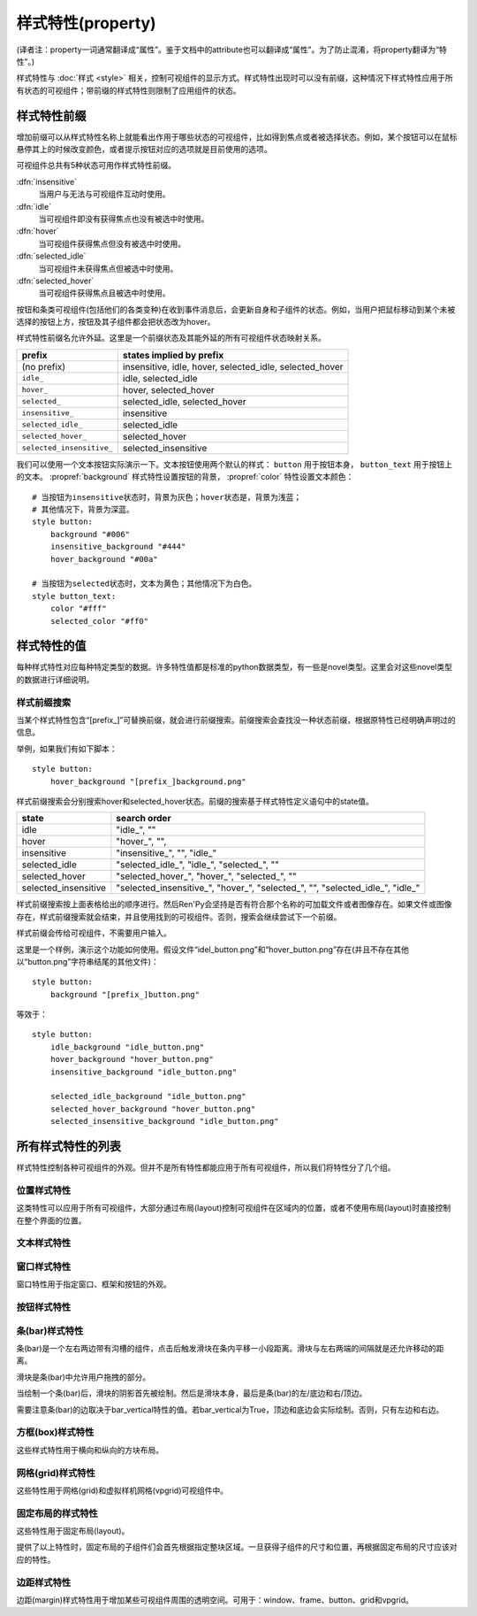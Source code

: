 .. _style-properties:

====================
样式特性(property)
====================

(译者注：property一词通常翻译成“属性”。鉴于文档中的attribute也可以翻译成“属性”。为了防止混淆，将property翻译为“特性”。)

样式特性与 :doc:`样式 <style>` 相关，控制可视组件的显示方式。样式特性出现时可以没有前缀，这种情况下样式特性应用于所有状态的可视组件；带前缀的样式特性则限制了应用组件的状态。

.. _style-property-prefixes:

样式特性前缀
=======================

增加前缀可以从样式特性名称上就能看出作用于哪些状态的可视组件，比如得到焦点或者被选择状态。例如，某个按钮可以在鼠标悬停其上的时候改变颜色，或者提示按钮对应的选项就是目前使用的选项。

可视组件总共有5种状态可用作样式特性前缀。

:dfn:`insensitive`
    当用户与无法与可视组件互动时使用。

:dfn:`idle`
    当可视组件即没有获得焦点也没有被选中时使用。

:dfn:`hover`
    当可视组件获得焦点但没有被选中时使用。

:dfn:`selected_idle`
    当可视组件未获得焦点但被选中时使用。

:dfn:`selected_hover`
    当可视组件获得焦点且被选中时使用。

按钮和条类可视组件(包括他们的各类变种)在收到事件消息后，会更新自身和子组件的状态。例如，当用户把鼠标移动到某个未被选择的按钮上方，按钮及其子组件都会把状态改为hover。

样式特性前缀名允许外延。这里是一个前缀状态及其能外延的所有可视组件状态映射关系。


.. list-table::
 :header-rows: 1

 * - prefix
   - states implied by prefix

 * - (no prefix)
   - insensitive, idle, hover, selected\_idle, selected\_hover

 * - ``idle_``
   - idle, selected\_idle

 * - ``hover_``
   - hover, selected\_hover

 * - ``selected_``
   - selected\_idle, selected\_hover

 * - ``insensitive_``
   - insensitive

 * - ``selected_idle_``
   - selected\_idle

 * - ``selected_hover_``
   - selected\_hover

 * - ``selected_insensitive_``
   - selected\_insensitive

我们可以使用一个文本按钮实际演示一下。文本按钮使用两个默认的样式： ``button`` 用于按钮本身， ``button_text`` 用于按钮上的文本。 :propref:`background` 样式特性设置按钮的背景， :propref:`color` 特性设置文本颜色：

::

    # 当按钮为insensitive状态时，背景为灰色；hover状态是，背景为浅蓝；
    # 其他情况下，背景为深蓝。
    style button:
        background "#006"
        insensitive_background "#444"
        hover_background "#00a"

    # 当按钮为selected状态时，文本为黄色；其他情况下为白色。
    style button_text:
        color "#fff"
        selected_color "#ff0"

.. _style-property-values:

样式特性的值
=====================

每种样式特性对应每种特定类型的数据。许多特性值都是标准的python数据类型，有一些是novel类型。这里会对这些novel类型的数据进行详细说明。

.. glossary::

    position
        position用于指定以左上角为原点的坐标系中的位置。(对position来说，可用区域由可视组件所在的图层给定，如果没有图层就是整个界面。对anchor来说，可用区域是其自身可视组件的大小。)

        position值的表示结果与数据类型有关：

        int (比如 0、1、37或42)
            整数的表示结果为像素数，从可用区域最左边或顶边算起。
        float (比如 0.0、0.5或1.0)
            浮点数的表示结果为可用区域的一个比例。例如，0.5表示区域内某条边的中点，1.0表示右侧边或者底边。

        .. function:: absolute(value, /)

            例如，当 ``a`` 和 ``b`` 类型相同，均为float或int型时，可以使用 ``absolute(100.25)`` 或 ``absolute(a+b)`` 。

            当启用精确子像素(subpixel-precise)渲染时，``absolute`` 类型的值表示以界面左上角开始计的像素数，

        .. function:: position(absolute, relative, /)

            例如，``position(-10, .5)``。

            `absolute` 表示绝对坐标，`relative` 表示相对比例。两者(都换算成absolute类型后)相加的结果决定最后坐标。

            使用该函数时必须传两个参数，否则会产生不确定的结果。

    displayable
        任意可视组件。若某个可视组件名包含某个类似“[prefix\_]”的子串，就会按照如下描述进行前缀搜索。

    color
        Ren'Py中的color可以写作以符号(#)开头、后面接十六进制的字符串。十六进制字符串长度可以为3或4的整数倍，分别对应几种颜色。

        十六进制字符串为3的整数倍时，分别对应红、绿、蓝三种颜色。十六进制字符串为4的整数倍时，分别对应红、绿、蓝和alpha通道值。举例：

        * ``"#f00"`` 和 ``"#ff0000"`` 表现为不透明的纯红。
        * ``"#0f08"`` 和 ``#00ff0080"`` 表现为某种半透明的绿色。

        颜色代码规律和用于HTML的颜色代码相同。

        color也可以用一个4元素的元组，每个元素都是介于0到255的整数，顺序对应红、绿、蓝和alpha通道值。

        * ``(0, 0, 255, 255)`` 表现为完全不透明的蓝色。

        最后，color可以是 :class:`Color` 类的一个实例。

.. _style-prefix-search:

样式前缀搜索
-------------------

当某个样式特性包含“[prefix\_]”可替换前缀，就会进行前缀搜索。前缀搜索会查找没一种状态前缀，根据原特性已经明确声明过的信息。

举例，如果我们有如下脚本：

::

    style button:
        hover_background "[prefix_]background.png"

样式前缀搜索会分别搜索hover和selected\_hover状态。前缀的搜索基于样式特性定义语句中的state值。

.. list-table::
 :header-rows: 1

 * - state
   - search order

 * - idle
   - "idle\_", ""

 * - hover
   - "hover\_", "",

 * - insensitive
   - "insensitive\_", "", "idle\_"

 * - selected\_idle
   - "selected\_idle\_", "idle\_", "selected\_", ""

 * - selected_hover
   - "selected\_hover\_", "hover\_", "selected\_", ""

 * - selected\_insensitive
   - "selected\_insensitive\_", "hover\_", "selected\_", "", "selected\_idle\_", "idle\_"

样式前缀搜索按上面表格给出的顺序进行。然后Ren'Py会坚持是否有符合那个名称的可加载文件或者图像存在。如果文件或图像存在，样式前缀搜索就会结束，并且使用找到的可视组件。否则，搜索会继续尝试下一个前缀。

样式前缀会传给可视组件，不需要用户输入。

这里是一个样例，演示这个功能如何使用。假设文件“idel\_button.png”和“hover\_button.png”存在(并且不存在其他以“button.png”字符串结尾的其他文件)：

::

    style button:
        background "[prefix_]button.png"

等效于：

::

    style button:
        idle_background "idle_button.png"
        hover_background "hover_button.png"
        insensitive_background "idle_button.png"

        selected_idle_background "idle_button.png"
        selected_hover_background "hover_button.png"
        selected_insensitive_background "idle_button.png"

.. _list-of-all-style-properties:

所有样式特性的列表
============================

样式特性控制各种可视组件的外观。但并不是所有特性都能应用于所有可视组件，所以我们将特性分了几个组。

.. _position-style-properties:

位置样式特性
-------------------------

这类特性可以应用于所有可视组件，大部分通过布局(layout)控制可视组件在区域内的位置，或者不使用布局(layout)时直接控制在整个界面的位置。

.. style-property:: alt string or None

    当self-voicing启用时，备选文本会用于可视组件。详见 :doc:`自动语音 <self_voicing>` 章节内容。

.. style-property:: xpos position

    可视组件相对于可选区域左端的位置。

.. style-property:: ypos position

    可视组件相对于可选区域顶端的位置。

.. style-property:: pos tuple of (position, position)

    将xpos和ypos放入一个元组，分别作为元组的第一个和第二个元素。

.. style-property:: xanchor position

    锚点相对于可选区域左端的位置。

.. style-property:: yanchor position

    锚点相对于可选区域顶端的位置。

.. style-property:: anchor tuple of (position, position)

    将xanchor和yanchor放入一个元组，分别作为元组的第一个和第二个元素。

.. style-property:: xalign float

    将xpos和xanchor设置为相同值。根据该值将可视组件显示在界面的某个相对位置上，0.0表示左对齐，0.5表示居中，1.0表示右对齐。

.. style-property:: yalign float

    将ypos和yanchor设置为相同值。根据该值将可视组件显示在界面的某个相对位置上，0.0表示顶端对齐，0.5表示居中，1.0表示底端对齐。

.. style-property:: align tuple of (float, float)

    将xalign和yalign放入一个元组，分别作为元组的第一个和第二个元素。

.. style-property:: xcenter position

    将xpos设为该特性的值，将xanchor设为0.5。

.. style-property:: ycenter position

    将ypos设为该特性的值，将yanchor设为0.5。

.. style-property:: xoffset int

    给出了水平方向的偏移值，单位为像素。

.. style-property:: yoffset int

    给出了垂直方向的偏移值，单位为像素。

.. style-property:: offset tuple of (int, int)

    将元祖的第一和第二元素分别设为xoffset和yoffset的值。

.. style-property:: offset tuple of (position, position)

    同时给出水平和垂直方向的偏移值，分别使用元组的第一个和第二个元素。

.. style-property:: xmaximum int

    指定可视组件水平方向尺寸最大值，单位为像素。

.. style-property:: ymaximum int

    指定可视组件垂直方向尺寸最大值，单位为像素。

.. style-property:: maximum tuple of (int, int)

    使用元组指定可视组件尺寸最大值，水平和垂直方向分别使用元组的第一个和第二个元素。

.. style-property:: xminimum int

    设置可视组件的最小宽度，单位为像素。仅对可以改变尺寸的可视组件有效。

.. style-property:: yminimum int

    设置可视组件的最小高度，单位为像素。仅对可以改变尺寸的可视组件有效。

.. style-property:: minimum tuple of (int, int)

    使用元组设置xminimum和yminimum。

.. style-property:: xsize int or float

    将xminimum和xmaximum设置为相同值。该特性对可视组件的宽度生效。如果值是一个浮点数，表示区域宽度的一个比例值。

.. style-property:: ysize int or float

    将yminimum和ymaximum设置为相同值。该特性对可视组件的高度生效。如果值是一个浮点数，表示区域高度的一个比例值。

.. style-property:: xysize tuple of (int or float, int or float)

    使用元组第一个元素设置xminimum和xmaximum，使用元组的第二个元素设置yminimum和ymaximum。该特性对可视组件的尺寸生效。

.. style-property:: xfill boolean

    若为True，可视组件会在水平方向填满所有可用空间。若不为True，可视组件只占用包含所有子组件的空间。

    仅对可以改变尺寸的可视组件有效。

.. style-property:: yfill boolean

    若为True，可视组件会在垂直方向填满所有可用空间。若不为True，可视组件只占用包含所有子组件的空间。

    仅对可以改变尺寸的可视组件有效。

.. style-property:: area tuple of (int, int, int, int)

    元组内元素可解释为 (`xpos`, `ypos`, `width`, `height`)。如果把某个可视组件的左上角放在 `xpos` 和 `ypos` 对应的位置，那么它的尺寸就是 `width` 和 `height`。

    这个特性会把xpos、ypos、xanchor、yanchor、xmaximum、ymaximum、xminimum、yminimum、xfill和yfill自动设置为合适的值。

    但这个特性并不适用于所有的可视组件和布局(layout)。

.. style-property:: mipmap boolean 或 None

    该特性控制可视组件创建的纹理是否使用mipmap。该特性只适用于某些可视组件，包括 :func:`Text`，:func:`Movie` 和 dissolve。

    若非None，默认值从配置项 :var:`config.mipmap_text`，:var:`config.mipmap_movies` 和
    :var:`config.mipmap_dissolves` 获取。

.. _text-style-properties:

文本样式特性
---------------------

.. style-property:: antialias boolean

    若为True，默认情况，全真字体(truetype font)文本会使用抗锯齿渲染。

.. style-property:: adjust_spacing boolean or str

    若为True，Ren'Py会调整绘制分辨率下文本间隙以匹配虚拟分辨率下渲染的文本间隙，确保frame和其他容器类内的文本不会被改变。

    若设置为False，文本不会改变字号，但确保在任何窗口大小下布局文本都有足够空间，这是创作者的职责。

    当字符串设置为“horizontal”时，仅在水平方向调整文本。
    当字符串设置为“vertical”时，仅在垂直方向调整文本。

    对大多数文本来说都是用默认值True，但在需要 ``input`` 输入的情况下使用False。

.. style-property:: altruby_style style or None

    如果为值非None，这应是一个样式对象。它会用作转换的ruby文本样式。

.. style-property:: axis dict or None

    该特性可以设置 :ref:`可变字体 <variable-fonts>` 的圆形区域轴线(axis)。
    若非None，其应是一个字典，可以根据轴线名查找对应的值。例如：

    ::

        style default:
            font "VariableFont.ttf"
            axis { "weight" : 500, "width" : 95 }

.. style-property:: black_color color

    当渲染某个基于图像的字体时，黑色会被映射为需要的颜色。这个特性对truetype字体无效。

    在处理ruby/片假名文本时，该特性可以是None，表示使用主文本同样的颜色。

.. style-property:: bold boolean

    若为True，使用粗体渲染。对全真(truetype)字体来说，这个特性会会综合提升字体的重量(weight)。这个特性也可能会触发字体映射，使用
    :var:`config.font_replacement_map` 配置的值。

.. style-property:: caret displayable or None

    若非None，其应是一个可视组件。输入部件会使用这个可视组件显示在文本的末尾。若为空，会有一条1像素宽的线在行尾闪烁。

.. style-property:: color color

    文本渲染使用的色彩。当使用某个全真(truetype)字体时，字体会直接使用色彩渲染。当使用基于图像的字体时，白色会映射为指定的色彩。

    在处理ruby/片假名文本时，该特性可以是None，表示使用主文本同样的颜色。

.. style-property:: emoji_font string

    该字体用作Emoji表情。遇到一个或多个Emoji表情时会自动替换，但不能使用文本标签(text tag)。

.. style-property:: first_indent int

    首行缩进量，单位是像素。

.. style-property:: font string

    用于渲染文本的字体名称字符串。

    对于全真(truetype)字体文件来说，该字符串通常就是包含字体的文件名(例如 ``"DejaVuSans.ttf"``)。如果需要使用字体集的第二种字体，就在字体名前面加一个数字和@符号，(例如 ``“0@font.ttc”`` 或 ``“1@font.ttc”``)。对于基于图像的字体来说，该字符串是字体注册时使用的名称。

.. style-property:: hinting str

    控制字体如何进行微调。可以是以下几个字符串之一：

    "auto"
        默认值，使用Freetype自动微调。
    "auto-light"
        在light模式下，强制使用Freetype自动在竖直方向上微调。
    "bytecode"
        使用字体中的bytecode微调信息。
    "none"
        对字体不进行微调。

    若该项为True，则会查找和应用 :var:`config.font_hinting` 的配置。

.. style-property:: hyperlink_functions tuple of (function, function, function)

    这是由三个与超链接有关的函数构成的元组。

    第一个元素是超链接样式函数。当使用一个入参(超链接)调用函数时，会返回得到用于该超链接的样式对象，比如 ``style.hyperlink_text`` 。需要注意，样式对象并不是一个字符串。

    第二个元素是超链接点击函数。当超链接被用户选中的时候，该函数会被调用。如果该函数返回一个值并且不是None，这个值也会作为互动行为的返回值。

    第三个元素是超链接焦点函数。当超链接获取焦点时，该函数会被调用，并将超链接作为入参；当超链接失去焦点时，该函数也会被调用，入参使用空值(None)。如果该函数返回一个值并且非空，这个值也会作为互动行为的返回值。

.. style-property:: instance string or None

    该项是一个字符串，指定 :ref:`可变字体 <variable-fonts>` 的字体实例。
    例如某个字体具有“Bold”(粗体)实例，就可以将该项设置为“Bold”，显示的字体就是粗体。

.. style-property:: italic boolean

    若为True，使用斜体渲染文本。对全真(truetype)字体来说，这个特性会会综合提升字体的倾斜度(slant)。这个特性也可能会触发字体映射，使用
    :var:`config.font_replacement_map` 配置的值。

.. style-property:: justify boolean

    若该值为True，单词之间会插入额外的空白，每行文字左右两端的空白也会增加。段落最后一行的结尾不会发生变化。

.. style-property:: kerning float

    字偶距调整，任意两个字符之间的空白像素数会增加。(如果要缩小字符之间的空白，该值应该是负数。)

.. style-property:: language string

    控制语言文字族断行。合法值如下：

    ``"unicode"`` (default)
        使用unicode断行算法，大多数语言的默认项。

    ``"japanese-strict"``
        使用“strict”法格式化日语文本。禁止在小写的假名和延音记号前断行。

    ``"japanese-normal"``
        使用“normal”法格式化日语文本。允许在小写的假名、延音标记和某些连字符号后断行。

    ``"japanese-loose"``
        使用“loose”法格式化日语文本。允许在小写的假名、延音标记、叠字符号、不可分割字符、中心化标点符号和后缀的后面断行；也允许在前缀的前面断行。

    ``"korean-with-spaces"``
        使用空白定界的韩语文本。防止临近的韩语字符之间出现断行。

    ``"western"``
        只循序在空白处断行。适用于大多数语言。

    ``"anywhere"``
        没有ruby的任意地方都可以断行。

    三种日语的断行模式来源于 `CSS3文本模块 <http://www.w3.org/TR/css3-text/#line-break>`_。

.. style-property:: layout string

    控制每行单词(字)的分配方式。合法值如下：

    ``"tex"`` (default)
        使用Knuth-Plass断行算法。该算法能让除最后一行之外，各行的长度差异尽可能小。

    ``"subtitle"``
        使用Knuth-Plass断行算法，但会使用空格尽可能让每行长度一致。

    ``"greedy"``
        每行尽可能多得放入单词(字)。

    ``"nobreak"``
        不断行。

.. style-property:: line_leading int

    每行所占空间的像素数。

.. style-property:: line_overlap_split int

    在慢速文本模式下两行文本有重叠部分，这部分重叠像素分配给上面那行文本。如果上面那行文本的底部出现了被裁减的情况，就增加该特性的值。

.. style-property:: line_spacing int

    每一行下面空间的像素数。

.. style-property:: min_width int

    设置每行的最小宽度。如果某行的宽度小于该值，会使用两侧留白填充至该值。``text_align`` 用于指定填充方式。

.. style-property:: newline_indent boolean

    若为True，  :propref:`first_indent` 的缩进量会应用于每个新行。否则使用 :propref:`rest_indent`
    的缩进量。

.. style-property:: outlines list of tuple of (int, color, int, int)

    这是一个文本后绘制的轮廓线列表。每个元组指定一种轮廓线，轮廓线从后往前绘制。

    列表中包含 (`size`, `color`, `xoffset`, `yoffset`)
    形式的元组。 `Size` 是字体外沿尺寸，单位为像素。 `Color` 是轮廓线色彩。 `xoffset` 和
    `yoffset` 是轮廓线的位移，单位为像素。

    轮廓线功能可以用于给字体添加投影，方法是将size设为0，偏移量设为非0。

    默认情况下， `size`, `xoffset` 和 `yoffset` 会随文本一同拉伸。当我们给定absolute类型时，就能禁止拉伸。举例：

    ::

        style default:
            outlines [ (absolute(1), "#000", absolute(0), absolute(0)) ]

    这段脚本产生了1像素宽的边界。

    轮廓线只对全真(truetype)字体有效。
    轮廓线只能对整个文本组件应用时才生效。
    无法应该用在超链接、文本标签和文本的部分内容。

.. style-property:: outline_scaling string

    游戏窗口缩放后，该特性决定文字轮廓线的大小和偏移如何缩放。

    ``"linear"``
        默认值，粗轮廓线的最佳方案。窗口缩放系数直接乘以轮廓线大小的值，然后取整。
        轮廓线越粗越好，否则同心的相近粗细轮廓线可能会混在一起看不清。

        缩放后的轮廓线粗细值至少为1像素。

    ``"step"``
        细轮廓线或多重轮廓线的最佳方案。
        窗口缩放系数向下取整，然后乘以轮廓线粗细和偏移值。
        这样可以确保多重轮廓线可以同时缩放，不会发生互相遮挡。
        但在不同游戏窗口尺寸条件下，视觉效果会略有不同。

        窗口缩放系数不小于1。

.. style-property:: prefer_emoji boolean

    某些Unicode字符可以同时解释为Emoji表情或其他文本。该样式特性决定这种字符的优先显示为Emoji表情。

.. style-property:: rest_indent int

    指定段落首行之外的缩进量，单位为像素。

.. style-property:: ruby_line_leading int

    含有 :ref:`ruby文本 <ruby-text>` 的文本行间距，单位是像素。该项会加在 :propref:`line_leading` 上并产生最终效果。

.. style-property:: ruby_style style or None

    如果非None，该值是一个样式对象，用于ruby文本。

.. style-property:: shaper "harfbuzz" or "freetype".

    文本渲染使用的字体引擎(shaper)。该项只能是“harfbuzz”和“freetype"两者其中之一。
    harfbuzz用途更广，但只能在Ren'Py 8上运行。而freetype还能在Ren'Py 7上运行。

    字体引擎(shaper)会将一系列字符转为一串固定位置的字形(glyphs)。其用在连写字符、印地/婆罗米文以及Emoji表情。

.. style-property:: size int

    界面中字体的字号。通常字号大小就是字体高度的像素值，字体文件中可能还会插入几个像素。

.. style-property:: slow_abortable boolean

    如果为True，能传到文本对象的点击事件会触发退出慢速文本模式，这意味着后面部分的文本会立刻显示。

.. style-property:: slow_cps int or True

    如果是一个整数，表示每秒显示的字符速率。如果为True，使用个性化配置中的“文本速度”。

.. style-property:: slow_cps_multiplier float

    文本显示速度会乘上该值。可以用于表现某个角色的说话速度比正常速率略快的情况。

.. style-property:: strikethrough boolean

    若为True，每行文字会添加删除线。

.. style-property:: textalign float

    当一行文本的宽度比文本组件的宽度小时，该项起作用。其决定文本左边会有多少留白。(也就是文本的对齐。)

    0.0表示左对齐，0.5表示中央对齐，1.0表示右对齐。

.. style-property:: underline boolean

    若为True，文本会添加下划线。

.. style-property:: vertical boolean

    若为True，文本内容会渲染为垂直文本。

    There are multiple caveats:

    * 若 :propref:`shaper` 的值是“freetype”。垂直文本会有问题。

    * harfbuzz渲染器遇到字体中存在的格式(form)时，会从水平格式转成垂直格式。

    * 字符会从按“从上到下，从右往左”的顺序排列，而不会旋转。即，各个字符会呈现叠罗汉似的排列方式。

    * 如果字体中没有垂直文本的相关信息，字体渲染器则会尝试合成，但不保证结果正确。
      总体来说，表意文字的合成效果比非表意文字要好。

.. _window-style-properties:

窗口样式特性
-----------------------

窗口特性用于指定窗口、框架和按钮的外观。

.. style-property:: background displayable or None

    用作窗口背景的可视组件。通常是一个 :func:`Frame`，能根据窗口大小拉伸背景的尺寸。

    若为None，不绘制背景。但其他特性函数会假设背景存在。

.. style-property:: foreground displayable or None

    若不为None，该可视组件会在窗口内容上绘制并覆盖。

.. style-property:: left_margin int

    背景左端的透明空间量，单位为像素。

.. style-property:: right_margin int

    背景右端的透明空间量，单位为像素。

.. style-property:: xmargin int

    等效于将left_margin和right_margin设置为相同的值。

.. style-property:: top_margin int

    背景顶端的透明空间量，单位为像素。

.. style-property:: bottom_margin int

    背景底端的透明空间量，单位为像素。

.. style-property:: ymargin int

    等效于将top_margin和bottom_margin设置为相同的值。

.. style-property:: margin tuple

    如果出现的是2个元素的元组，分别将xmargin和ymargin设置为对应的两个元素值。如果出现的是4元素元组，分别将left_margin、top_margin、right_margin和bottom_margin设置为对应的4个元素值。

.. style-property:: left_padding int

    背景与窗口内容左边的空间量，单位为像素。

.. style-property:: right_padding int

    背景与窗口内容右边的空间量，单位为像素。

.. style-property:: xpadding int

    等效于将left_padding和right_padding设置为相同的值。

.. style-property:: top_padding int

    背景与窗口内容顶边的空间量，单位为像素。

.. style-property:: bottom_padding int

    背景与窗口内容底边的空间量，单位为像素。

.. style-property:: ypadding int

    等效于将top_padding和bottom_padding设置为相同的值。

.. style-property:: padding tuple

    如果出现的是2个元素的元组，分别将xpadding和ypadding设置为对应的两个元素值。如果出现的是4元素元组，分别将left_padding、top_padding、right_padding和bottom_padding设置为对应的4个元素值

.. style-property:: size_group string or None

    若非None，该值是一个字符串。Ren'Py会使用size_group值相同的尺寸渲染所有窗口。

.. style-property:: modal boolean or callable

    若为True，窗口设为模态。鼠标点击事件值对当前窗口内的window或按钮组件有效，不会广播穿透。
    若为False，窗口设为非模态。

    该项也可以是一个可调用的函数。
    其为函数时，入参使用(ev, x, y, w, h)形式的四元元组。其中ev是pygame事件消息，也可能是None笼统表示一个鼠标事件；x和y表示窗口坐标，w和h表示窗口的宽和高。函数返回为True时，窗口视为模态，否则视为非模态。

.. _button-style-properties:

按钮样式特性
-----------------------

.. style-property:: child displayable or None

    若非None，给出的可视组件会替换按钮的子组件。例如，该可视组件(作为insensitive_child)可以用于替换insensitive的按钮图片内容，insensitive表示按钮被锁住无法使用。

.. style-property:: hover_sound string

    当按钮获取焦点时，将播放一个音效。

.. style-property:: activate_sound string

    当按钮被点击时，将播放一个音效。

.. style-property:: hover_sound - string

    当按钮获得焦点时，将播放一个音效。

.. style-property:: activate_sound

    当按钮被激活(点击)时，将播放一个音效。
    也会在条(bar)和拖拽组件激活时播放该音效。

.. style-property:: mouse string

    鼠标样式用于按钮获得焦点状态。这是定义在 :var:`config.mouse` 中的样式之一。

.. style-property:: focus_mask multiple

    一个mask遮罩，用于控制按钮哪些区域可以获得焦点，哪些区域不响应点击。该特性的类型决定了其如何被解释。

    Displayable
        可视组件的不透明区域，可以让按钮获得焦点。

    True
        按钮自身用作可视组件(按钮的非透明区域可以让按钮获得焦点)。

    callable
        如果一个不可视组件被调用(像函数、方法或者带有__call__方法的对象)，该该函数被使用两个入参调用，从对应可视组件左上角算起，x和y轴的两个偏移量。

        如果使用两个入参调用该函数，则函数返回一个可调用对象。
        返回对象可以使用4个参数调用，x和y的偏移值，以及可视组件的宽度和高度。


        若函数返回结果为True，可视组件获得焦点。

    None
        如果该值为None，整个按钮都可以获得焦点。

.. style-property:: keyboard_focus boolean

   若为True，也是默认值，按钮可以通过键盘的焦点机制获得焦点，前提是这个按钮本身允许获得焦点。若为False，键盘焦点机制会跳过这个按钮。(键盘焦点机制使用键盘或者类似键盘的设备，比如游戏手柄。)

.. style-property:: keyboard_focus_insets (int, int, int, int) or None

    若不是None，该项应该是一个包含4个整数的元组，表示一个矩形区域4个角能收缩的像素数。
    当使用键盘让组件获取焦点时，将会用到该特性。

    在有按钮相互覆盖的情况下，该特性会有用。处理键盘来控制焦点的算法，无法处理按钮相互覆盖的情况。
    如果使用该特性提前在内部处理，就能解决类似问题。

.. style-property:: key_events boolean

    若为True，键盘生成的事件消息会传给键盘的子组件。若为False，这些事件就不会向下广播。默认样式中，按钮上有鼠标悬停时该值为True，其他情况下该值为False。

    将这个值设置为True可以用于广播键盘事件消息至某个按钮内的输入框，而那个按键并不需要获得焦点。


.. _bar-style-properties:

条(bar)样式特性
--------------------

条(bar)是一个左右两边带有沟槽的组件，点击后触发滑块在条内平移一小段距离。滑块与左右两端的间隔就是还允许移动的距离。

滑块是条(bar)中允许用户拖拽的部分。

当绘制一个条(bar)后，滑块的阴影首先被绘制。然后是滑块本身，最后是条(bar)的左/底边和右/顶边。

需要注意条(bar)的边取决于bar_vertical特性的值。若bar_vertical为True，顶边和底边会实际绘制。否则，只有左边和右边。

.. style-property:: bar_vertical boolean

    若为True，纵向条(bar)。若为False，横向条(bar)。

.. style-property:: bar_invert boolean

    若为True，条(bar)上滑块对应的值显示在右/上侧；否则，显示在左/下侧。

.. style-property:: bar_resizing boolean

    若为True，重新调整条(bar)的尺寸。若为False，使用全尺寸渲染各条边，然后裁剪。

.. style-property:: left_gutter int

    左边沟槽尺寸，单位为像素。

.. style-property:: right_gutter int

    右边沟槽尺寸，单位为像素。

.. style-property:: top_gutter int

    顶边沟槽尺寸，单位为像素。

.. style-property:: bottom_gutter int

    底边沟槽尺寸，单位为像素。

.. style-property:: left_bar displayable

    用于左边的可视组件。

.. style-property:: right_bar displayable

    用于右边的可视组件。

.. style-property:: top_bar displayable

    用于顶边的可视组件。

.. style-property:: bottom_bar displayable

    用于底边的可视组件。

.. style-property:: base_bar displayable

    单个可视组件用于left_bar/right_bar或者top_bar/bottom_bar，自动适配。(带滑块的情况下，还可以用作滑动条或者滑动栏。)

.. style-property:: thumb displayable or None

    若非None，这是一个绘制在条(bar)的各条边空间内的可视组件。

.. style-property:: thumb_shadow displayable or None

    若非None，这是一个绘制在条(bar)的各条边空间内的可视组件。

.. style-property:: thumb_offset int

    滑块与条(bar)重叠部分的大小，单位为像素。如果想让条(bar)的左右两边看起来不像被截断的样子，就把滑块的宽度设为条(bar)宽度的一半。

.. style-property:: mouse string

    鼠标样式，用于按钮获得焦点时。该字符串应是 :var:`config.mouse` 定义的样式之一。

.. style-property:: unscrollable string or None

    当无法滚动时，控制条(bar)的行为表现(如果滚动范围设置为0，视点范围内的可视组件小于其自身)。总共有3种可能的值：

    ``None``
        正常渲染条(bar)。

    ``"insensitive"``
        渲染insensitive状态下条(bar)。这个值允许条(bar)改变自身样式，尽管那很少使用。

    ``"hide"``
       不渲染条(bar)。空间会预留给条(bar)，不会那段空间不绘制任何东西。

.. style-property:: keyboard_focus boolean

   若为True，也是默认值，按钮可以通过键盘的焦点机制获得焦点，前提是这个按钮本身允许获得焦点。若为False，键盘焦点机制会跳过这个按钮。(键盘焦点机制使用键盘或者类似键盘的设备，比如游戏手柄。)

.. _box-style-properties:

方框(box)样式特性
--------------------

这些样式特性用于横向和纵向的方块布局。

.. style-property:: spacing int

    方块内成员之间的空间距离，单位为像素。

.. style-property:: first_spacing int

    若非None，表示，方框内的第一个跟第二个成员间的空间距离，单位为像素。该值覆盖spacing特性。

.. style-property:: box_reverse boolean

    若为True，方块内物品位置将被翻转。hbox左右镜像翻转，vbox上线镜像翻转。默认情况下的值为False。

.. style-property:: box_wrap boolean

    若为True，当到达方块最后一行或列时会发生扭转(warp)。若为False，会在每一行的结尾扩展。

.. style-property:: box_wrap_spacing int

    当box_wrap为True时，box_wrap_spacing项用于指定被wrap的行或列的间距。
    (行间距就是被warp的hbox在垂直方向空间，列间距就是被warp的vbox在水平方向的空间。)

.. style-property:: box_align float or None

    该特性决定了box组件内行或列的对齐方式。
    若为默认值0.0，列使用左对齐，行使用上对齐。
    若为0.5，则居中对齐。

    若该特性值为None，且设置了 :propref:`xfill` 或 :propref:`yfill` 的值，则不会给子组件添加额外的空白，
    并忽略box主方向内子组件的坐标值。


.. style-property:: order_reverse boolean

    若为False，也就是默认值，方框内元素会从前往后绘制，第一个元素下面是第二个元素。若为True，顺序会倒过来，第一个元素会在方框最底层。

.. style-property:: box_justify boolean or "first" or "all"

    若不为False，box中的内容两端对齐——即一行中的各元素间会被添加合适的空间，使首尾正好充满一行。
    若为True，则除了最后一行都将两端对齐。
    若为“first”，则只有首行两端对齐。
    若为“all”，则每一行都两端对齐，包括最后一行。
    设置两端对齐后，其他对齐效果不再生效，除非某行只有一个元素。

    若该特性值不为False，且设置了 :propref:`xfill` 或 :propref:`yfill` 的值，则不会给子组件添加额外的空白，
    并忽略box主方向内子组件的坐标值。

.. _grid-style-properties:

网格(grid)样式特性
---------------------

这些特性用于网格(grid)和虚拟样机网格(vpgrid)可视组件中。

.. style-property:: spacing int

    各网格单元之间的空间，单位为像素。

.. style-property:: xspacing int or None

    各网格单元之间水平方向的空间，单位为像素。当这个值不是None时，优先级比spacing特性高。

.. style-property:: yspacing int or None

    各网格单元之间垂直方向的空间，单位为像素。当这个值不是None时，优先级比spacing特性高。


.. _fixed-style-properties:

固定布局的样式特性
----------------------

这些特性用于固定布局(layout)。

.. style-property:: fit_first boolean or "width" or "height"

    若为True，固定宽度的布局所有单元尺寸都会严格等于第一个单元内元素的尺寸。如果是“width”，只有单元格宽度能改变(固定布局会在垂直方向上填满界面)。类似的，“height”值能改变单元跟高度。

    由于 fit\_first 的原因，子组件的位置将被忽略。

.. style-property:: xfit boolean

    若为True，固定布局的尺寸在水平方向会严格匹配最右侧子组件的尺寸。

.. style-property:: yfit boolean

    若为True，固定布局的尺寸在垂直方向会严格匹配最底部子组件的尺寸。

提供了以上特性时，固定布局的子组件们会首先根据指定整块区域。一旦获得子组件的尺寸和位置，再根据固定布局的尺寸应该对应的特性。

.. _margin-style-properties:

边距样式特性
--------------

边距(margin)样式特性用于增加某些可视组件周围的透明空间。可用于：window、frame、button、grid和vpgrid。

.. style-property:: left_margin int

    可视组件左边距，单位为像素。

.. style-property:: right_margin int

    可视组件右边距，单位为像素。

.. style-property:: xmargin int

    等效于，将左边距和右边距设置为相同的值。

.. style-property:: top_margin int

    可视组件上边距，单位为像素。

.. style-property:: bottom_margin int

    可视组件下边距，单位为像素。

.. style-property:: ymargin int

    等效于，将上边距和下边距设置为相同的值。

.. style-property:: margin tuple

    该值可以是一个2元元组，分别设置xmargin和ymargin。
    该值也可以是一个4元元组，分别设置left_margin、top_margin、right_margin和bottom_margin。